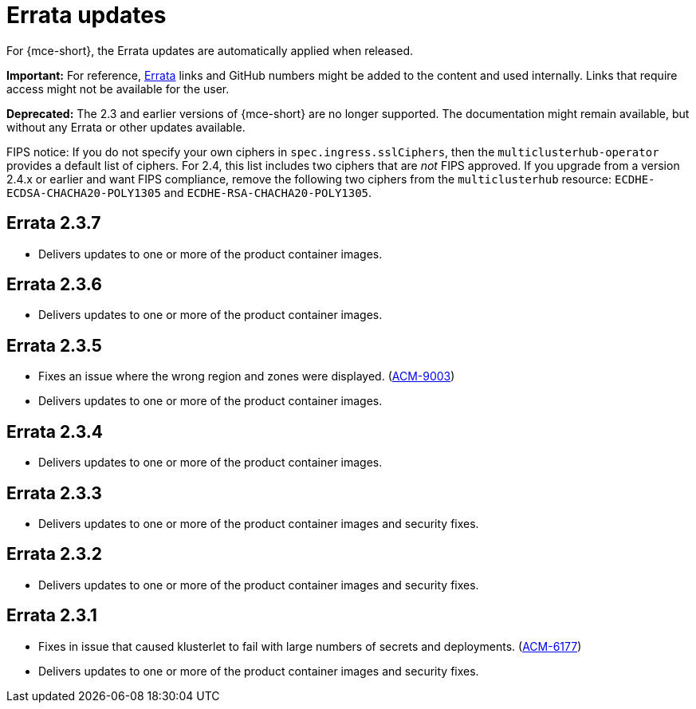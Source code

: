 [#errata-updates]
= Errata updates

For {mce-short}, the Errata updates are automatically applied when released.

*Important:* For reference, link:https://access.redhat.com/errata/#/[Errata] links and GitHub numbers might be added to the content and used internally. Links that require access might not be available for the user. 

*Deprecated:* The 2.3 and earlier versions of {mce-short} are no longer supported. The documentation might remain available, but without any Errata or other updates available.

FIPS notice: If you do not specify your own ciphers in `spec.ingress.sslCiphers`, then the `multiclusterhub-operator` provides a default list of ciphers. For 2.4, this list includes two ciphers that are _not_ FIPS approved. If you upgrade from a version 2.4.x or earlier and want FIPS compliance, remove the following two ciphers from the `multiclusterhub` resource: `ECDHE-ECDSA-CHACHA20-POLY1305` and `ECDHE-RSA-CHACHA20-POLY1305`.

== Errata 2.3.7

* Delivers updates to one or more of the product container images.

== Errata 2.3.6

* Delivers updates to one or more of the product container images.

== Errata 2.3.5

* Fixes an issue where the wrong region and zones were displayed. (link:https://issues.redhat.com/browse/ACM-9003[ACM-9003])

* Delivers updates to one or more of the product container images.

== Errata 2.3.4

* Delivers updates to one or more of the product container images.

== Errata 2.3.3

* Delivers updates to one or more of the product container images and security fixes.

== Errata 2.3.2

* Delivers updates to one or more of the product container images and security fixes.

== Errata 2.3.1

* Fixes in issue that caused klusterlet to fail with large numbers of secrets and deployments. (link:https://issues.redhat.com/browse/ACM-6177[ACM-6177])

* Delivers updates to one or more of the product container images and security fixes.
